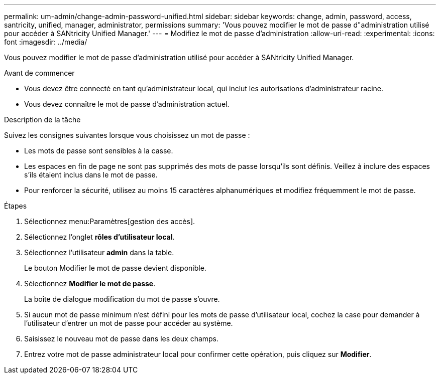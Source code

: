---
permalink: um-admin/change-admin-password-unified.html 
sidebar: sidebar 
keywords: change, admin, password, access, santricity, unified, manager, administrator, permissions 
summary: 'Vous pouvez modifier le mot de passe d"administration utilisé pour accéder à SANtricity Unified Manager.' 
---
= Modifiez le mot de passe d'administration
:allow-uri-read: 
:experimental: 
:icons: font
:imagesdir: ../media/


[role="lead"]
Vous pouvez modifier le mot de passe d'administration utilisé pour accéder à SANtricity Unified Manager.

.Avant de commencer
* Vous devez être connecté en tant qu'administrateur local, qui inclut les autorisations d'administrateur racine.
* Vous devez connaître le mot de passe d'administration actuel.


.Description de la tâche
Suivez les consignes suivantes lorsque vous choisissez un mot de passe :

* Les mots de passe sont sensibles à la casse.
* Les espaces en fin de page ne sont pas supprimés des mots de passe lorsqu'ils sont définis. Veillez à inclure des espaces s'ils étaient inclus dans le mot de passe.
* Pour renforcer la sécurité, utilisez au moins 15 caractères alphanumériques et modifiez fréquemment le mot de passe.


.Étapes
. Sélectionnez menu:Paramètres[gestion des accès].
. Sélectionnez l'onglet *rôles d'utilisateur local*.
. Sélectionnez l'utilisateur *admin* dans la table.
+
Le bouton Modifier le mot de passe devient disponible.

. Sélectionnez *Modifier le mot de passe*.
+
La boîte de dialogue modification du mot de passe s'ouvre.

. Si aucun mot de passe minimum n'est défini pour les mots de passe d'utilisateur local, cochez la case pour demander à l'utilisateur d'entrer un mot de passe pour accéder au système.
. Saisissez le nouveau mot de passe dans les deux champs.
. Entrez votre mot de passe administrateur local pour confirmer cette opération, puis cliquez sur *Modifier*.

